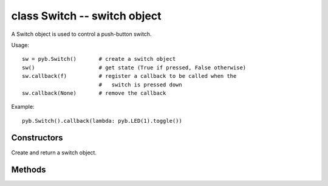 ﻿.. currentmodule:: pyb

class Switch -- switch object
=============================

A Switch object is used to control a push-button switch.

Usage::

     sw = pyb.Switch()       # create a switch object
     sw()                    # get state (True if pressed, False otherwise)
     sw.callback(f)          # register a callback to be called when the
                             #   switch is pressed down
     sw.callback(None)       # remove the callback

Example::

     pyb.Switch().callback(lambda: pyb.LED(1).toggle())


Constructors
------------

.. class:: pyb.Switch()

   Create and return a switch object.


Methods
-------

.. method:: Switch.__call__()

   Call switch object directly to get its state: ``True`` if pressed down,
   ``False`` otherwise.

.. method:: Switch.callback(fun)

   Register the given function to be called when the switch is pressed down.
   If ``fun`` is ``None``, then it disables the callback.
